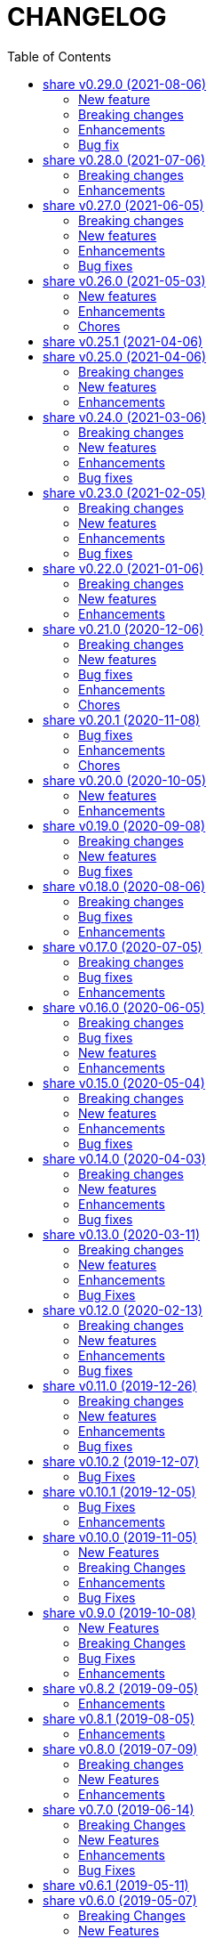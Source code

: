 =  CHANGELOG
:toc:

This library is released every month, usually at the first week of month.

==  share v0.29.0 (2021-08-06)

===  New feature

ssh/sftp: new package that implement SSH File Transport Protocol v3

The sftp package extend the golang.org/x/crypto/ssh package by
implementing "sftp" subsystem using the ssh.Client connection.

===  Breaking changes

*  text/diff: add functions to compare raw bytes as text and text.Lines

   This changes refactoring some functions, notably,

   * Rename Bytes function to IsEqual
   * Rename Lines function to Bytes
   * Add function Text that compare two text (raw bytes)
   * Add function Lines that compare two instances of text.Lines

===  Enhancements

*  lib/mlog: add function and method Panicf

   The Panicf method is equal to Errf followed by panic.  This signature
   follow the log.Panicf convention.

*  lib/text: implement function to parse raw bytes into Lines

*  lib/text: implement Stringer on Chunk and Line types

*  lib/memfs: implement json.Marshaler on MemFS and Node

   Previously, without MarshalJSON, encoding the MemFS or Node object will
   result in incomplete information, for example, missing name, modification
   time, and size.

   This commit implement the json.Marshaler in MemFS which encode the
   PathNode sorted by keys in ascending order.

*  lib/bytes: print the ASCII character on the right side on PrintHex

   Previously, PrintHex only print the hex value of all bytes with
   specified length.

   This changes also print any printables ASCII characters (char 33 through
   126) in the right side column to view readable contents.

*  lib/totp: lib/totp: increase the maximum steps back on Verify from 2 to 20

   The value 20 means the Verify will check maximum 20 TOTP tokens or 10
   minutes to the past.

*  lib/http: check request path as HTML file on getFSNode

   Previously, if the request path is not exist we check if request
   contains index.html and if still not exist we return nil.

   This commit add another check by appending ".html" to the request path.

   So, for example, if path "/x" not exist in memfs, we check if
   "/x/index.html". If its still not exist, we check "/x.html".

===  Bug fix

*  lib/errors: return the internal error only if its not nil on Unwrap

   If the internal error is nil, the Unwrap method will return the instance
   of e itself.


== share v0.28.0 (2021-07-06)

=== Breaking changes

* lib/ssh: rename method Get to ScpGet and Put to ScpPut

  This changes is to make clear that the methods to copy the files, either
  from local or from remote, is using the "scp" through exec package,
  not using the native SSH file transfer protocol.

  While at it, use consistent log prefix for error message.

* ssh: rename the NewClient function to NewClientFromConfig

  This is to differentiate it with x/crypto ssh package that have the same
  function name.

* ssh: move the config parser to subpackage "config"

  There are two reasons for moving to sub-package.  First, the code for
  parsing the ssh_config(5) take almost 99% of the lines in the ssh package.
  Second, in case we want to submit the code to upstream,
  golang.org/x/crypto, we need the package to be independent, less external
  dependencies as possible.

* http: remove the Memfs field from Server

  Now that Options field has been exported, we did not need to have
  duplicate Memfs, so this field is removed in favor of Options.Memfs.

=== Enhancements

* websocket: export the Options field on the Server

  Previously, the Options field is not exported to prevent user from
  changing it once it set through NewServer() function.

  This changes export the Options field to allow user of Server access its
  values.  We can create a method on server to return read-only options,
  but that will over complicated the Server API.

* http: export the Options field on the Server

  Previously, the Options field is not exported to prevent user from
  changing it once it set through NewServer() function.

  This changes export the Options field to allow user of Server access its
  values.  We can create a method on server to return read-only options,
  but that will over complicated the Server API.

* websocket: store all the handshake headers to Handshake.Header

  Previously only non-required headers are stored in the Handshake Header
  field, while the required header value stored on their respective fields.

  This commit store all request header key and values into the Header field.


== share v0.27.0 (2021-06-05)

This release bring better functionalities, usability, and fixes for `xmlrpc`
package.

=== Breaking changes

* xmlrpc: change the Response to embed the errors.E

  The errors.E contains code and message that also implement wrapping and
  unwrapping error, so we can use the Response as error just like in
  http.EndpointResponse.

* xmlrpc: write the XML header when marshaling request not on client

  Previously, the XML header is added when sending the request using
  client.

  This commit changes it to write the header when marshaling the Request
  instance.

* xmlrpc: replace Value field for struct with map of string and value

  Previously, for param with type "struct" is represented by slice of
  Member{Name,Value}.

  This commit changes the Value field for "struct" to a map of string and
  value for easily access the struct's member, without looping.

* xmlrpc: refactoring the parser for decoding XML-RPC request

  This changes,

  * method to parse XML-RPC request,
  * change the Member field Value type to pointer to Value,
  * change the Request field Params type to slice of pointer of Value,
  * change the Response field Param type to pointer to Value,
  * rename the Value fields from Members to StructMembers and Values to
    ArrayValues

=== New features

* memfs: add function to Merge one or more instance of MemFS

  The Merge function merge one or more instance of MemFS into single MemFS
  instance.

  If there are two instance of Node that have the same path, the last
  instance will be ignored.

* xmlrpc: add method to marshal Response

* mlog: add function and method PrintStack

  The PrintStack function or method will writes to error writers the stack
  trace returned by debug.Stack.

=== Enhancements

* http: add request type for XML

  Setting Endpoint's RequestType to RequestTypeXML will check the content
  type of HTTP request to match with "text/xml".

=== Bug fixes

* memfs: set the field Parent on Node AddChild

* xmlrpc: convert the uint8 and uint16 as type Integer, and Uint as Double

  Previously, uint8 and uint16 will be converted as Double, but those
  types are in range of four bytes so it can still be handled by int32.

* xmlrpc: set client response IsFault when StatusCode >= 400

  Previously, we set IsFault to true if the HTTP response code not equal to
  200 only, which is not always correct.

  This commit changes it to check any status code that is greater or equal
  to 400.

* memfs: fix test by checking multiple content-types

  On Arch Linux with Go tip, the content-type for JavaScript file is
  "text/javascript".  While on Ubuntu with Go 1.16 the content-type for
  JavaScript file is "application/javascript".


==  share v0.26.0 (2021-05-03)

=== New features

* math/big: add method Add, IsLess, IsGreater, and Scan on Int

  The Add method simplify addition of one value to current Int.

  The IsLess and IsGreater method simplify comparing Int with any value.

  The Scan method allow the Int to be used on sql Scan().

* math/big: add method IsZero on Int

  The IsZero method will return true if the current i value is zero.

* big: extends the standard big.Int

  The standard big.Int does not implement sql/driver.Valuer interface,
  which make it not usable when querying or doing update/insert with
  database.

  This commit extend the big.Int and simplify creating new Int from any
  values using NewInt().

  Also, make it support marshal/unmarshal JSON

=== Enhancements

* sql: make the column filename on table _migration as primary key

  This will allow deleting the record by filename instead of requiring
  all columns.

* http: add the Total field to EndpointResponse

  The Total field contains the total number of all records, while the
  Count fields only contains the total number of records in Data.

* http: add field Page to EndpointResponse

  The page field contains the requested page on current response.
  If page is from request then the offset will be set to page times limit.

  While at it, move the field comment to its declaration.

* big: allow creating new Rat from uint64 and *big.Int

* ssh: check for empty private key file on Get and Put

  If the private key file is empty, skip it for being added as parameter
  of scp command.  This is to prevent warning message on user side.

=== Chores

* memfs: update the test ContentType for JavaScript files

  The latest Go set the content type for JavaScript file as
  "text/javascript; charset=utf-8", not "application/javascript".

* paseto: replace le64() function with binary.Write()

  The le64() return the string representation of uint64 in little endian,
  which is basically binary.Write with parameter output buffer,
  LittleEndian, and input value.


==  share v0.25.1 (2021-04-06)

Set the minimum Go version to 1.16

Commit 4cdd6b01c1 "http: add method to generate standard HTTP request
on Client" use the io.NopCloser thats only available in Go 1.16.  Either
we move backward by replacing it with ioutil.NopCloser or we move forward
by setting the minimum Go version to 1.16.

We choose to move forward.


==  share v0.25.0 (2021-04-06)

===  Breaking changes

*  all: refactoring the test.Assert and test.AssertBench signature

   Previously, the test.Assert and test.AssertBench functions has the
   boolean parameter to print the stack trace of test in case its not equal.

   Since this parameter is not mandatory and its usually always set to
   "true", we remove them from function signature to simplify the call
   to Assert and AssertBench.

*  all: refactoring http.Client methods signature

   Previously, parameters to method Delete, Get, Post, PostForm, PostFormData,
   PostJSON, Put, and PutJSON are in the following order:

     (headers, path, params)

   This is sometimes confusing. To make it better and works with format
   of HTTP request header,

     METHOD PATH
     HEADERS

     PARAMS

   we move the path to the first parameter and headers as the second
   parameter, so the call to client methods would be

     (path, headers, params)

*  http: remove parameter contentType on Client method Put

   Since one can set the Content-Type in parameter headers, this parameter is
   become redundant.

===  New features

* http: add method to generate standard HTTP request on Client

  The GenerateHttpRequest method generate http.Request instance from
  method, path, requestType, headers, and params.

  For HTTP method GET, CONNECT, DELETE, HEAD, OPTIONS, or TRACE; the params
  value should be nil or url.Values.
  If its url.Values, then the params will be encoded as query parameters.

  For HTTP method is PATCH, POST, or PUT; the params will converted based on
  requestType rules below,

    * If requestType is RequestTypeQuery and params is url.Values it will be
      added as query parameters in the path.

    * If requestType is RequestTypeForm and params is url.Values it will be
      added as URL encoded in the body.

    * If requestType is RequestTypeMultipartForm and params type is
      map[string][]byte, then it will be converted as multipart form in the
      body.

    * If requestType is RequestTypeJSON and params is not nil, the params will
      be encoded as JSON in body.

* ssh: ask for passphrase if private key is encrypted on generateSigners

  In case the private key defined in IdentityFile is encrypted, prompt
  for the passphrase on the screen and read it from stdin using
  terminal.ReadPassword().

  This changes also remove call to generateSigners on postConfig(),
  instead invoke it from NewClient() to minimize multiple calls to
  generateSigners().

* ssh: use the SSH agent to authenticate on NewClient

  Previously, the client use the IdentityFile on ConfigSection to
  Authenticate with the remote SSH server.  In case the IdentityFile is
  Encrypted with passphrase, each time NewClient is invoked it will ask
  For passphrase.

  To minimize inputing the passphrase, we check if current use run the
  SSH agent through SSH_AUTH_SOCK environment variable and use the agent
  To generate signers.

  This method need manual key added by user to SSH agent before calling
  NewClient to make it works.

===  Enhancements

* xmlrpc: add debug statements to print request and response

  The debug level is set minimum to 3. If its set it will print the
  request and response to standard output.


==  share v0.24.0 (2021-03-06)

===  Breaking changes

*  http: add prefix Header to constants AcceptEncoding and ContentEncoding

   Since both of those constants are used only for HTTP header, it could
   be more clear if we prefix it with "Header".

*  sql: change the parameter ExtractSQLFields to driver name

   Previously, we use the string as parameter to set the returned place
   holders.

   This commit changes the parameter to the driver name so if the value
   is "postgres" the place holders will be returned as counter, for example
   "$1", "$2", and so on.

*  http: rename "GenericResponse" to "EndpointResponse"

   Well, the hard thing in software is naming a thing.  Using the term
   Generic is too generic, so we change it to make it closer with Endpoint.

*  http: refactoring parameters on Callback and CallbackErrorHandler

   Previously, the parameters to Callback has three types:
   the http.ResponseWriter, *http.Request, and []byte for response body.
   Not only the type names are long, there is no information on the
   registered Endpoint on the receiver of Callback.

   This changes wrap the three parameters into single type EndpointRequest
   with addition field Endpoint, which contains the registered Endpoint.

   On the CallbackErrorHandler we also have three parameters, but instead
   of request body we have an error.

   This changes store the error for CallbackErrorHandler inside
   EndpointRequest.Error field.

*  http: move the CORS options to separate struct

===  New features

*  http: add methods IPAddressOfRequest and ParseXForwardedFor

   The IPAddressOfRequest get the client IP address from HTTP request header
   "X-Real-IP" or "X-Forwarded-For" or from Request.RemoteAddr, which ever
   non-empty first.

   The ParseXForwardedFor parse the HTTP header "X-Forwarded-For" value from
   the following format "client, proxy1, proxy2" into client address and
   list of proxy addressess.

*  api/slack: create new client for webhook

   Unlike PostWebhook API which is close and open one connection at the
   time, the WebhookClient is keep open.

   Use the WebhookClient for long running program that post message every
   minutes or seconds.

*  mlog: implement MultiLogger

   MultiLogger represent a single log writer that write to multiple outputs.
   MultiLogger can have zero or more writers for standard output (normal log)
   and zero or more writers for standard error.

   The MultiLogger is buffered to minimize waiting time when writing to
   multiple writers that have different latencies.
   For example, if we have one writer to os.Stdout, one writer to file, and
   one writer to network; the writer to network may take more time to finish
   than to os.Stdout and file, which may slowing down the program if we want
   to wait for all writes to finish.

   For this reason, do not forget to call Flush when your program exit.

   The default MultiLogger use time.RFC3339 as the default time layout, empty
   prefix, os.Stdout for the output writer, and os.Stderr for the error
   writer.

   Format of written log,

     [time] [prefix] <message>

   The time and prefix only printed if its not empty, and the single space is
   added for convenience.
   Unlike standard log package, this package does not add new line to the end
   of message if its not exist.

*  http: export the HandleFS method

   The HandleFS handle the request as resource in the memory file system.
   This method only works if the Server.Memfs is not nil.

   If the request Path exists in file system, it will return 200 OK with the
   header Content-Type set accordingly to the detected file type and the
   response body set to the content of file.
   If the request Method is HEAD, only the header will be sent back to client.

   If the request Path is not exist it will return 404 Not Found.

*  clise: add method Pop

   The Pop method remove the last Push()-ed item and return it to caller.
   It will return nil if no more item inside it.

*  ini: add support for marshaling slice of struct

   Given a struct with exported field is slice of struct and tagged with
   section and sub-section, the exported field will be marshalled as,

     [section "sub"]
     field = value

*  ini: add support for marshaling pointer to struct and to time.Time

   Given the following field struct with tag,

      V *T `ini:"sec:sub"

   If the V is not nil, it will marshal it into,

      [sec "sub"]
      <field name or tag> = <field value>

*  ini: add support for un-marshaling to struct and slice of struct

*  big: add method that implement sql/driver.Valuer for type Rat

   The Rat.Value() return the value as []byte.

=== Enhancements

*  clise: make all methods safe for concurrent use

*  http: add fields for paging on GenericResponse

   If the response is paging, contains more than one item in data, one
   can set the current status of paging in field Offset, Limit, and Count.

   The Offset field contains the start of paging.
   The Limit field contains the maximum number of records per page.
   The Count field contains the total number of records.

=== Bug fixes

*  reflect: check using equal statement on IsNil

   Beside using IsNil(), return the last check using "v == nil".


==  share v0.23.0 (2021-02-05)

This release bring major refactoring to package memfs to allow embedding two
or more directories in single package.

The minimum Go version is increased to 1.14.

===  Breaking changes

*  memfs: refactoring, allow multiple instances of memfs in single package

   Previously, the generated Go code from memfs can be used only once
   on the package that use it.  For example, if we have two instances of
   memfs.MemFS and both of them call GoGenerate(), when we load them back
   again only the last one will be active and set the global variable
   memfs.GeneratedPathNode.

   This changes refactoring on how we use memfs by storing the
   generated path node into variable that is defined by user and pass
   them to New Options.

*  memfs: remove field WithContent

   The field WithContent is not necessary if we set MaxFileSize to negative
   value.

*  http: embed the memfs.Options into ServerOptions

   This is to minimize duplicate on fields names and give clear distinction
   between options for Server and options for serving files on memory using
   memfs.

*  io: embed the memfs.Options into DirWatcher

   This is to minimize duplicate configuration between DirWatcher and
   memfs, and to allow clear distinction between which options that
   affect the directory tree and options for DirWatcher.

*  memfs: allow AddFile to set internal path

   Previously, AddFile set the internal path equal to path of file to be
   included.  This may cause conflict if the file is already included
   due to the same sys path but different internal path.

   This commit add parameter internalPath to set custom internal path in
   the memfs map.

*  memfs: refactoring Go generate code to use memfs.MemFS instance

   Instead of using memfs.PathNode, which is confusing for new user
   (what is PathNode?), we actually can use memfs.MemFS instance.

   This effect on how we use memfs in http package.

*  dns: change the SOA field in ZoneFile to non-pointer

   The reason we use pointer for SOA record is so we can save them only
   if its not nil.  A nil SOA record cause the generated JSON become "null"
   and this is make the consumer of ZoneFile do more work, checking for the
   null and initialize it when required.

   This changes, make the SOA record to non-nil and we save the record only
   if the MName field is not empty.

*  dns: replace master word with zone

   This is for consistency for type and variable names.

*  sql: sort returned names on ExtractSQLFields sorted in ascending

   This is to make sure that any test that use the package always
   predictable.

   While at it, add paramter to change placeholder on ExtractSQLFields.

===  New features

*  http: add method Post on client

   The Post method send the POST request to path without setting
   "Content-Type".

*  lib/clise: new package that implement circular slice

   A circular slice is a slice that have fixed size.
   An append to slice that has reached its length will overwrite and start
   again from index 0.

   For example, a clise with size 5,

     c := clise.New(5)
     c.Push(1, 2, 3, 4, 5)
     fmt.Printf("%v\n", c.Slice()) // [1 2 3 4 5]

   If we push another item, it will overwrite the first index,

     c.Push(6)
     fmt.Printf("%v\n", c.Slice()) // [6 2 3 4 5]

   See the examples for usage of the package.

*  time: add function UnixMicro that return UNIX time in micro seconds

*  api/slack: simple API for sending message to Slack using only
   standard packages.

*  runes: add function to inverse the slice of rune

   The Inverse function reverse the order of slice of rune without
   allocating another slice.

*  big: add method Humanize

   The Humanize method return the r as string with custom thousand and
   decimal separator.

*  big: add method to round fraction to nearest non-zero value

   The RoundNearestFraction does not require precision parameter, like in
   other rounds function, but it figure it out based on the last non-zero
   value from fraction.

===  Enhancements

*  dns: change the error messages on ResourceRecord initAndInitialize

   This change make the error message more readable and understandable by
   consumer

*  dns: add method to get list of non-local caches in the Server

   The CachesLRU method return the list of non-local caches ordered by
   the least recently used.

   This changes affect the answer type which must be exported, including
   most of its fields, so consumer can access it.

===  Bug fixes

*  sql: check nil on Migrate parameter "fs" using reflect.IsNil

   If we pass nil pointer of type to fs, the if condition will not true
   and this cause panic because fs is not nil.

*  http: fix the package documentation

   The RegisterXxx methods on Server has been replaced with single method,
   RegisterEndpoint.

*  dns: fix saving the TXT record file on zone file

   The TXT record value must be wrapped with quote when stored on zone
   file.


==  share v0.22.0 (2021-01-06)

===  Breaking changes

* contact: remove unused package proofn

* sql: change the new client function parameter into struct of options.

===  New features

*  cmd: add new CLI "totp"

   The totp is a program to generate Time-based One-time Password from
   secret key.

*  totp: add method to generate n number of passwords

===  Enhancements

*  http: print client request if debug value is equal or greater than 2.

   If user set DEBUG environment variable or debug.Value to 2 or greater,
   the http Client will print the request (header and body) to the
   standard output.

*  ssh: print the private key file that has an error when generating signers


==  share v0.21.0 (2020-12-06)

===  Breaking changes

*  test: refactoring Assert with better error message

   The new Assert function use the reflect.DoEqual that return an error
   which describe which field have unmatched value.

===  New features

*  http: allow Endpoint to register custom error handler

   The new field ErrorHandler on Endpoint allow the implementor to define
   their own function to handler error from Endpoint.Call.

   If the ErrorHandler is nil it will default to DefaultErrorHandler.

*  totp: new package that implement TOTP protocol

   Package totp implement Time-Based One-Time Password Algorithm based on
   RFC 6238.

===  Bug fixes

*  parser: fix Line method that always return non-empty line

   In case of content end without new line, for example "a\nb", the Line()
   method always return "b, 0" on the last line.

*  smtp: update the expired test certificate

*  websocket: create buffered channel for running queue.

   This is to fix Stop() method waiting for running channel to be consumed.

===  Enhancements

*  big: update the latest expected error message with Go tip

*  http: add an example on how to write custom HTTP status code

   The example show how to use http.ResponseWriter.WriteHeader to write
   custom HTTP status code instead of relying on errors.E.

*  net: always return the host name or IP on ParseIPPort.

   Previously, if the address is an IP address the returned value is empty,
   for example "127.0.0.1" will return empty host but with non-nil IP and
   port.

   This changes always return the host either as host name (the same as
   paremeter) or valid IP address.

===  Chores

*  all: replace the tasks to serve and generate docs using ciigo as library

   This way, one does not need to install ciigo binary, only require Go
   tools.


==  share v0.20.1 (2020-11-08)

===  Bug fixes

* websocket: set TLSConfig to nil if Endpoint scheme is not https or wss
  If user set TLSConfig but the Endpoint is not start with "https" or "wss",
  client open() method may return an error "Connect: tls: first record does
  not look like a TLS handshake".

* paseto: add 5 seconds time drift when validating JSONToken

===  Enhancements

* big: add method RoundToNearestAway and RoundToZero

  RoundToNearestAway round r to n digit precision using nearest away mode,
  where mantissa is accumulated by the last digit after precision.
  For example, using 2 digit precision, 0.555 would become 0.56.

  RoundToZero round r to n digit precision using to zero mode.
  For example, using 2 digit precision, 0.555 would become 0.55.

* parser: add Stop method

  The Stop method return the remaining unparsed content and its last
  position, and then call Close to reset the internal state back to zero.

===  Chores

* paseto: fix linter warnings


==  share v0.20.0 (2020-10-05)

===  New features

*  lib/paseto: a simple, ready to use, implementation of Platform-Agnostic
   SEcurity TOkens

   This implementation only support PASETO Protocol v2.

   This library focus on how to sign and verify data, everything else is
   handled and filled automatically.

===  Enhancements

* dns: serve DoT without SSL if server is behind proxy or tlsConfig is null
  Previously we only check for tlsConfig, if its null the DoT server
  will not running.
  There is a use case where the SSL terminated by proxy and the connection
  is forwarded to DNS server, so this changes accommodated it.

* http: increase the debug level from 2 to 3


==  share v0.19.0 (2020-09-08)

===  Breaking changes

*  dns: unexport the Messsage's Packet field

*  dns: change the HostsFile Messages to list of ResourceRecord

*  dns: unexport the master file path field

*  dns: refactoring the ResourceRecord values from []byte to string

   There are two reasons for this changes.  First, to allow JSON encoded
   of ResourceRecord.Value without encoded to base64.

   Second, to minimize unreleased packet due to the backing storage is
   still used when assigned to Value (or any []byte field in RDataXXX).

*  dns: dns: split between MasterFile and masterParser

   While at it add field Records that contains unpacked ResourceRecord as
   mapping between domain and ResourceRecord.

   This is useful for client that need to edit the RR in MasterFile.

   This changes also unexport the Messages field, to access it use the method
   Messages.

*  websocket: move the server handler to ServerOptions

===  New features

*  dns: add method to remove local caches by names on Server

*  dns: add method to search caches

*  dns: add method Delete to MasterFile

*  dns: add method to remove RR from cache and master file

*  dns: add method to save the master records to file

*  dns: implement method to add new RR to master file

*  dns: add method to update/insert resource record to caches

*  dns: add method to initialize and validate ResourceRecord

*  websocket: add server options to change the connect and status paths

   Previously, there is only one option for server, the port where it will
   listen.

   This changes add option to change the connect path (default to "/"
   previously) and new path and handler for retrieving server status.

===  Bug fixes

*  dns: fix parsing SOA resource record data from master file

*  dns: stop all forwarders on Stop()

*  http: write the HTTP status code after setting content-type on error

*  ini: ignore the last empty line on unsetAll


==  share v0.18.0 (2020-08-06)

===  Breaking changes

*  big: add global flag MarshalJSONAsString

   MarshalJSONAsString define the default return behaviour of MarshalJSON().
   If its true (the default) the returned JSON format will encapsulated in
   double quote, as string instead of as numeric.

*  dns: refactoring resource record fields

*  http: do not return error based on response code

   The error in doRequest should be about connection error, everything
   else should be handled by user.

*  http: allow setting response type when registering PUT

   User of this library may want to return something and they will suprised
   if the library always set the response type to None.

===  Bug fixes

*  http: fix panic if Request.Form is not initialized on Endpoint.call

===  Enhancements

*  dns: add method to create Message from hostname and list of addresses

*  dns: add method to remove caches by names on Server

*  http: add method Put for Client

*  http: add method to convert RequestMethod to string

*  parser: add method to get single line

*  strings: add function to delete a value from slice of string


==  share v0.17.0 (2020-07-05)

===  Breaking changes

*  dns: replace RDataText with plain []byte

*  http: add parameter headers to client methods

*  http: return the http.Response as the first parameter

===  Bug fixes

*  http: initialize TLSClientConfig only if insecure is true

*  io: truncate file on Copy

*  websocket: fix race on pingTicker when stopping server

===  Enhancements

*  http: check for possible index.html file on getFSNode

*  http: add method Delete

*  http: add method Stop for HTTP server

*  http: check the number of bytes written on ResponseWriter.Write

*  http: log error if path not exist if debug value is set to 3 or greater

*  smtp: check for EOF when receiving data from server


==  share v0.16.0 (2020-06-05)

===  Breaking changes

*  dns: refactoring loading hosts and master files

   Instead of as methods in Server, we detach the LoadHostDir and
   LostMasterDir into functions that return list of filename and their
   content.

*  dns: disable serving DoH and DoT if port is not set (0)

   Previously, if HTTPPort or TLSPort is not set (0) we set it to default
   value and keep serving the DNS over HTTP and TLS.  Sometimes, user may
   want to serve DNS over UDP only.

   This changes disable serving DNS over HTTP (DoH) and TLS (DoT) if port
   is not set, or 0.

*  email: rename ParseAddress function to ParseMailboxes

*  http: add parameter "insecure" when creating new client

*  ini: fix inconsistencies between empty string and boolean true

   In Git specification, an empty variable is equal to boolean true.
   This cause inconsistency between empty string and boolean true.

*  memfs: simplify the API, add directory parameter to New

   This changes add parameter directory to be mounted in New(), so user
   did not need to call Mount manually

   This cause the Mount method and its sibling, Unmount and IsMounted
   become unneeded, so we remove them.

===  Bug fixes

*  api/telegram/bot: fix  request parameter on GetMyCommands

===  New features

*  bytes: add function MergeSpaces

   The function MergeSpaces will convert sequences of white space into
   single space ' '.

*  email: add methods to unmarshal/marshal Mailbox from/to JSON
*  email: add function to parse single mailbox
*  email: add function to create multipart text and HTML message

*  http: support CORS with white list of origin and headers

*  ini: add method UnsetAll to remove all variables in section and/or
   subsection that match with the key
*  ini: add method to Unmarshal ini values to struct

*  os/exec: new package to simplify the standard "os/exec"

   New extension to standard package is function ParseCommandArgs() that
   receive input as string and return itas command and list of arguments.
   Unlike strings.Fields() which only separated the field by space,
   ParseCommandArgs can detect possible single, double, or back quotes.

   Another extension is Run() function that accept the string command
   to be executed and their standard output and error.

*  sql: add method to migrate database schema

   The Migrate method migrate the database using list of SQL files inside
   a directory.
   Each SQL file in directory will be executed in alphabetical order based on
   the last state.

   The state of migration will be saved in table "_migration" with the SQL
   file name that has been executed and the timestamp.

===  Enhancements

*  api/telegram/bot: delete webhook upon setting new webhook

*  dns: do not load hidden hosts and master file

   Previously, the LoadHostDir and LoadMasterDir load all files inside
   the directory without checking if its hidden (starting with dot) or not.

   This changes make the hidden file not loaded so one can disable it
   temporarily by prefixing it with dot.

*  ini: make the add method append the variable after existing same key

*  memfs: make the Node Readdir works when calling from generated Go code

   Previously, the Go generated code from call to GoGenerate() set only
   mapping of path to node.  Calling Readdir() using http.File using

     root, err := mfs.Open("/")
     fis, err := root.Readdir(0)

   will return nil on fis.

   This changes add all child nodes to generated node.

*  websocket: allow "https" scheme on Client's Endpoint


==  share v0.15.0 (2020-05-04)

===  Breaking changes

*  big: check for zero length slice of byte or string on toRat
*  ssh: replace the ClientConfig with ConfigSection

===  New features

* ssh: implement SSH client configuration parser -- ssh_config(5)
* api/telegram/bot: Go package for Telegram API Bot
* http: implement a simplified HTTP client
* net/html: new package to simplify the golang.org/x/net/html

  The x/net/html package currently only provide bare raw functionalities
  to iterate tree, there is no check for empty node, no function to
  get attribute by name, and no simple way to iterate tree without looping it
  manually.

  This package extends the package by adding methods to get node's attribute
  by name, get the first non-empty child, get the next non-empty sibling, and
  to iterate each node in the tree from top to bottom.

===  Enhancements

*  big: return "0" instead of "<nil>" on Rat.String()
*  big: return false if Rat is nil on IsGreaterThanZero
*  http: add parameter to set default client's headers
*  websocket: add method to gracefully Close the client connection
*  websocket: add routine that send PING control frame on Connect

===  Bug fixes

*  reflect: remove checking for method IsEqual on type reflect.Ptr


==  share v0.14.0 (2020-04-03)

===  Breaking changes

*  http: simplify server Endpoint registrations

   Previously, each endpoint with method DELETE, GET, PATCH, POST, and PUT
   require calling different call for registration.  This change simplify
   it to one call only, "RegisterEndpoint", and the registration process
   will be handled automatically based on value on field Method.

*  mining/math: move the package from "lib/mining/" to "lib/" directory

===  New features

*  debug: add a wrapper for starting and stopping CPU profile

*  math/big: new package that extends the capabilities of "math/big"

   The "big" package add custom global precision, rounding mode, and number
   of digit precision after decimal point for all instance of Float that
   use the package.

*  reflect: new package that extends the standard reflect

   This package add new interface "Equaler", it is an interface that
   have single method "IsEqual()".

   Also, we have new function "IsNil(interface{})" that will return true
   if the value in interface{} is nil.

*  strings: add function SingleSpace

   The SingleSpace function convert all sequences of white spaces into
   single space ' '.

===  Enhancements

*  http: embed the standard http package instead of separate field

*  hunspell: return the stem instead of root word on Spell() method

*  hunspell: add Stem() method to Spell and Stem

   The Stem() method reduce inflected (or sometimes derived) words to
   their word stem, base, or root form.

*  hunspell: add Analyze() method to Spell and Stem

   The Analyze() method will return list of morphological fields of the
   word.

*  strings: check for other white spaces on MergeSpaces

===  Bug fixes

*  http: fix the content-length header not set if file is not cached


==  share v0.13.0 (2020-03-11)

===  Breaking changes

Set the minimum Go version to 1.13.

===  New features

*  hunspell: a library to parse the Hunspell file format
*  parser: provide a common text parser, using delimiters

===  Enhancements

*  dns: use net.Addr for primary and fallback UDP/tCP addresses
*  dns: change the mark of input/output in log output
*  io: add function to copy file
*  time: add functions to get Unix time in milliseconds (int64 and string)
*  websocket: allow custom TLS configuration on client

===  Bug Fixes

*  dns: fix handling server without fallback forwarder
*  dns: check for nil DNS-over-TLS server on server's Stop


==  share v0.12.0 (2020-02-13)

===  Breaking changes

*  bytes: move function JSONEscape and JSONUnescape to package json
*  strings: move JSONEscape and JSONUnescape to package json
*  time: change the Microsecond return type from int to int64
*  websocket: change the RouteHandler signature to return Response

===  New features

*  json: new packages to work with JSON
*  sql: a new package as an extension to "database/sql"
*  xmlrpc: new package for working with XML-RPC

===  Enhancements

*  strings: add function to reverse a string

===  Bug fixes

*  dns: fix index out of range when unpacking OPT RR


==  share v0.11.0 (2019-12-26)

===  Breaking changes

*  dns: merge Start and Wait into ListenAndServe

===  New features

*  memfs: implement http.FileSystem on MemFS
*  memfs: implement http.File on Node
*  memfs: implement os.FileInfo on Node
*  memfs: implement io.Closer, io.Reader, and io.Seeker on Node

===  Enhancements

*  dns: allocate raw packet on receive
*  dns: log the number of pruned records
*  errors: add field Name and err

===  Bug fixes

*  dns: split between read and write timeout for TCPClient


==  share v0.10.2 (2019-12-07)

===  Bug Fixes

*  dns: check for bad certificate when reading DoT request
*  dns: fix the use of goroutine on runForwarders


==  share v0.10.1 (2019-12-05)

===  Bug Fixes

*  dns: close the connection if receiving zero packet on serveTCPClient
*  dns: increase and decrease number of forwarders only for primary forwarders
*  dns: make the stopper channel to be buffered
*  dns: check for nil forwarder
*  dns: check for nil connection on DoTClient's Close
*  dns: check for zero query type and class on TCPClient Lookup method
*  dns: check for nil connection on Close at TCPClient
*  dns: minimize double looping on checking error at serveTCPClient
*  git: fix the test using full path URL and repository directory
*  io: fix test using existing file instead of generate file
*  net: handle interrupted system call on epoll Wait
*  ssh: fix test ClientConfig initialize on Github Actions
*  websocket: remove test for empty endpoint due to different format
*  websocket: fix zero response ID when error on handleText

===  Enhancements

*  dns: remove the use of pointer on Message fields
*  dns: remove the use of ResourceRecord pool
*  http: add method HTTPMethod to Endpoint
*  http: disable creating Memfs if Root options is empty
*  memfs: remove unneeded call to GeneratedPathNode.Set
*  mining: move commands to root
*  websocket: add examples of WebSocket as chat server and client
*  websocket: add new function to create broadcast response
*  websocket: add field Conn to represent connection in Request
*  websocket: check for read timeout on recv
*  websocket: remove unused error on NewServer

==  share v0.10.0 (2019-11-05)

===  New Features

*  dns: implement client and server for DNS over TLS
*  ini: add method GetsUniq and ValsUniq that return uniq values only
*  net: implement network polling using epoll and kqueue

===  Breaking Changes

*  dns: change the server certificate options to load from files
*  ini: change Gets return as is, with duplicate values

===  Enhancements

*  dns: allow listening on DoH without requiring certificate
*  ini: support marshaling and un-marshaling time.Duration
*  ini: support marshaling and un-marshaling time.Time
*  ini: support marshaling and un-marshaling embedded structs
*  websocket: websocket: replace epoll implementation with libnet.Poll

===  Bug Fixes

*  dns: return error code 4 if server receive unknown message class or type
*  dns: return an error if section question contains invalid packet
*  ini: fix return value for empty string in IsValueBoolTrue
*  strings: fix logic of Split function
*  websocket: set the response ID after calling handler on handleText
*  websocket: wrap the response with frame on sendResponse


==  share v0.9.0 (2019-10-08)

===  New Features

*  bytes: add function to get all indexes of word in string
*  bytes: add function to take snippets from string by indexes
*  bytes: add function to get all indexes of token in string
*  ints: add function to merge two slices by distance
*  memfs: add method to add file directly as child of root
*  memfs: add method to Search content of files
*  sanitize: new package to sanitize markup document into plain text
+
Current implementation have a function to sanitize the content of HTML.

*  strings: add function to convert slice of string to slice of slice of bytes

*  http: implement key binding in registered Endpoint's Path
+
Previously, only raw path can be registered on Endpoint.  This changes
implement key binding using colon ":" on path.  For example, registering
path "/:x/y" will bind key "x" to a string value that can be accessed on
http.Request.Form using Get method.

===  Breaking Changes

*  ini: set variable with "=" without a value default to empty string

Previously, a variable end with "=" will have value set to "true".
For example,

----
[section]
var =
----

set the "var" value to string "true".

This changes make the variable that end with "=" without any value
to be an empty string, so "var" value is equal to "".

===  Bug Fixes

*  ini: check for possible nil variable on Write

*  dns: allow message with non recursive-desired to be forwarded
+
On macOS, turn out, all DNS queries have RD flag set to zero.  This cause
no DNS queries forwarded to parent server.

===  Enhancements

*  http: export the Memfs field on Server
+
User of HTTP can use the Memfs field to get the content manually or
to Search the content.

*  http: add content and response type HTML and XML

*  memfs: export the Decode method on Node


==  share v0.8.2 (2019-09-05)

===  Enhancements

*  http: make the request body always available even after ParseForm()
+
Previously, if the request type is query, form, or JSON, we call the
ParseForm() to let the http.Request read the Body POST form data and fill
the Form and/or PostForm fields.  This  method will cause the request
Body will become empty since its already read and closed.
One of use case of POST with form data is to check the integrity of POST
body using checksum, which is not possible using only ParseForm().
This commit read all the body first into reqBody and recreate the request
Body back using ioutil.NopCloser and bytes.Buffer.

*  all: replace document generator from asciidoctor to ciigo
+
Previously, generating HTML files from asciidoc files require installing
ruby, asciidoctor, and its dependency through Gemfile.
To simplify this, we replace it with ciigo.  Ciigo not only can convert
the asciidoc files but it also support serving the file inside HTTP
server and watching changes on asciidoc files during development for
local previewing.

*  memfs: log and ignore error from NewNode
+
An error for calling NewNode should not stop processing all files
in directory.

*  io: log and ignore error from NewNode
+
An error for calling NewNode should not stop processing all files
in directory.


==  share v0.8.1 (2019-08-05)

===  Enhancements

*  lib/ini: add functions to marshal/unmarshal bytes from/to struct.
+
The format to marshal/unmarshal ini stream is behave like JSON.

*  lib/memfs: add method to encode the content of file.
+
The ContentEncode() method encode each node's content into specific
encoding, in other words this method can be used to compress the content
of file in memory before being served or written.
Only file with size greater than 0 will be encoded.
List of known encoding is "gzip".

*  lib/memfs: ignore generated output filename on GoGenerate
+
In case the user Mount() the directory that include the generated output
file, we want that file to be excluded from .go static source.

*  lib/memfs: set the Node Size to be zero if node is directory


==  share v0.8.0 (2019-07-09)

===  Breaking changes

*  All ASCII related contants and functions now being moved from `bytes`
   package to `ascii` package.

===  New Features

*  ascii: new library for working with ASCII characters

===  Enhancements

*  dns: add method to restart forwarders
*  dns: add fallback nameservers
*  ini: create new section or variable if not exist on Set


==  share v0.7.0 (2019-06-14)

This release bring major refactoring on `ini` package to provide a clean and
simple API.

===  Breaking Changes

*  ini: major refactoring
*  net: add parameter to check Fully Qualified Domain Name on IsHostnameValid

===  New Features

*  spf: implementation of Sender Policy Framework (RFC 7208)
*  ssh: package ssh provide a wrapper to golang.org/x/crypto/ssh

===  Enhancements

*  dns: add function to lookup PTR record by IP address
*  dns: export Lookup method as part of Client interface
*  doc: regenerate to use new style
*  http: print the not-found path on Server's getFSNode()
*  ini: add method Vars that return all variables as map
*  ini: add method to Rebase other INI object
*  ini: add method to add, set, and unset variable
*  ini: add method to convert key-value to map
*  ini: add method to get section object by section and/or subsection name
*  ini: add method to get variable values as slice of string
*  ini: add method to prune INI variables
*  ini: add methods to support templating
*  io: add function to check if content of file is binary
*  net: add function to check if IP address is IPv4 or IPv6
*  net: add function to convert IPv6 into dot format
*  ns: set log flag to 0, without time prefix
*  strings: add function to append uniq values to slice of strings

===  Bug Fixes

*  io: watch changes on sub of sub directories on DirWatcher
*  dns: substract the message TTL when the answer found on cache
*  dns: always return true when answers RR exist and no TTL is zero


==  share v0.6.1 (2019-05-11)

*  `memfs`:
**  fix empty list names from MemFS created from GeneratedPathNode
**  set root if GeneratedPathNode is not empty
**  sort the generated file names
**  fix template when generating empty content


==  share v0.6.0 (2019-05-07)

This release bring major changes on dns package.
Most notable changes are adding caches and query forwarding (recursion), and
removing the server handler.


===  Breaking Changes

*  `dns`:
**  refactor server to use Start(), Wait(), and Stop()
**  use direct certificate instance on ServerOptions
**  rename Send to Write, and change the parameter type to slice of byte
**  remove "elapsed" parameter on Message.IsExpired()
**  unexport the Request type
**  remove receiver interface
**  unexport connection type
**  remove unused address parameter on client's Query()
**  unexport all fields from UDP and TCP clients
**  remove TCPPort on ServerOptions

*  `http`:
**  change server initialization using options

*  `io`:
**  simplify Watcher to use callback instead of channel

*  `memfs`:
**  refactoring go generate file to use type from memfs

===  New Features

*  `crypto`: new package that provide a wrapper for standard crypto library

*  `dns`:
**  add caches to server
**  add method to set AA, Query, RD, RCode on Message
**  add mapping of response code to human readable names
**  implement recursion, forwarding request to parent name servers
**  check for zero TTL on authorities and additionals RR on IsExpired

*  `io`:
**  implement naive directory change notification, DirWatcher

*  `memfs`:
**  add parameter to make reading file content become optional
**  add method to unmount directory
**  add method to check if memfs contains mounted directory
**  add method to update node content and information
**  export the method to add new child
**  add method to remove child from any node

*  `smtp`: add field DKIMOptions to Domain

===  Bug Fixes

*  `dns`:
**  fix data race issue when running test
**  set the TTL offset when packing resource record
**  fix parsing TXT from zone file

*  `http`:
**  allow serving directory with slash

*  `memfs`:
**  fix possible invalid system path on file with symbolic link
**  refresh the directory tree in Development mode if page not found

===  Documentation

*  add documentation for Sender Policy Framework (RFC 7208)


==  share v0.5.0 (2019-04-02)

This minor release is dedicated for websocket package.  Major refactoring on
server and client API to make it easy and extensible.  The websocket is now
100% pass the autobahn testsuite (minus compression feature).

===  New Features

*  `cmd/smtpcli`: command line interface to SMTP client protocol
*  `ints`: new package for working with slice of integer
*  `ints64`: new package for working with slice of 64 bit integer
*  `floats64`: new package for working with slice of 64 bit float

===  Enhancements

*  `bytes`:
**  change the Copy return type to non pointer
**  add function to concat slice of byte or string into []byte

*  `ints`: add function to remove value from slice

*  `websockets`:
**  Rewrite most of client and server APIs to be more simple and pass autobahn
    testsuite
**  Minimize global variables and unexport internal constants and functions
**  Handle interjected PING control frame from server
**  Generate random mask only if masked field is set


==  share v0.4.0 (2019-03-01)

===  New Features

*  `email`: new package for working with Internet Message Format (RFC 5322)
*  `email/dkim`: new package for parsing and creating DKIM signature
   (RFC 6376)
*  `email/maildir`: new package to manage email using maildir format

===  Enhancements

*  `bytes`
**  add function to copy slice
**  add function to convert hexadecimal into byte

*  `dns`
**  add mapping of connection types and its names
**  print the section question type by string
**  add method to filter Message.Answer by specific query type
**  add pool for UDP client
**  add function to get list of system name servers
**  make UDPClient Query routine safe
**  increase the internal debug level from 2 to 3

*  `http`
**  add the charset type to content-type "text/plain"
**  listen and serve using TLS if TLSConfig is defined
**  add method to temporary redirect request to other location

*  `ini`
**  unexport the reader
**  add method to get all variable values with the same key

*  `io`
**  rename Reader SkipSpace to SkipSpaces
**  refactoring, export all fields for easy access on Reader
**  add method read one line with line feed
**  add method to unread N characters on Reader
**  optimize ReadUntil without append
**  add method to return the rest of unreaded buffer on Reader
**  return the character separator that found on SkipUntil

*  `memfs`
**  add method to dump files as Go generated source
**  add variable for allowing bypass file in memory

*  `smtp` (work in progress)
**  rename StorageFile to LocalStorage
**  implement server with local handler
**  add prefix Mail to methods in Storage interface
**  use different port between normal listener and TLS listener

*  `time`:  add function to get micro seconds

===  Fixes

*  all: fix the usage of "iota"
*  `dns`: fix creating new UDP/TCP client without port number
*  `memfs`: check for empty directory on Mount


==  share v0.3.0 (2019-02-01)

===  Features Changes

*  `lib/debug`: add function to write heap profile to file
*  `lib/debug`: add type to store relative and difference on memory heap
*  `lib/dns`: remove request pool
*  `lib/dns`: export the connection field on UDPClient
*  `lib/dns`: add type of connection
*  `lib/http`: add parameter http.ResponseWriter to Callback.
*  `lib/http`: the RegisterXxx functions now use the Endpoint type.

===  Enhancements

*  Various fixes suggested by linters
*  doc: add four summary and notes about DKIM
*  doc: add summary of Simple Authentication and Security Layer (SASL)
*  doc: add summary on SMTP over TLS (RFC3207)
*  doc: add notes for Internet Message Format (RFC 5322)
*  doc: add documentation for SMTP and DSN

===  Fixes

*  `lib/git`: fix testdata and test input


==  share v0.2.0 (2019-01-02)

===  New Features

*  `lib/errors`, package errors provide a custom error with code.

*  `lib/http`, package http implement custom HTTP server with memory file
system and simplified routing handler.

===  Enhancements

Fix warnings from linters.


==  share v0.1.0 (2018-11-29)

The first release of `share` package contains one command line interface (CLI)
and several libraries.

The CLI is `gofmtcomment` to convert comment from `+/**/+` to `//`.

The libraries are `bytes`, `contact`, `dns`, `dsv`, `ini`, `io`, `memfs`,
`mining`, `net`, `numbers`, `runes`, `strings`, `tabula`, `test`, `text`,
`time`, and `websocket`.

Documentation for each package can be viewed at,

	https://godoc.org/github.com/shuLhan/share

I hope it will be stay alive!
